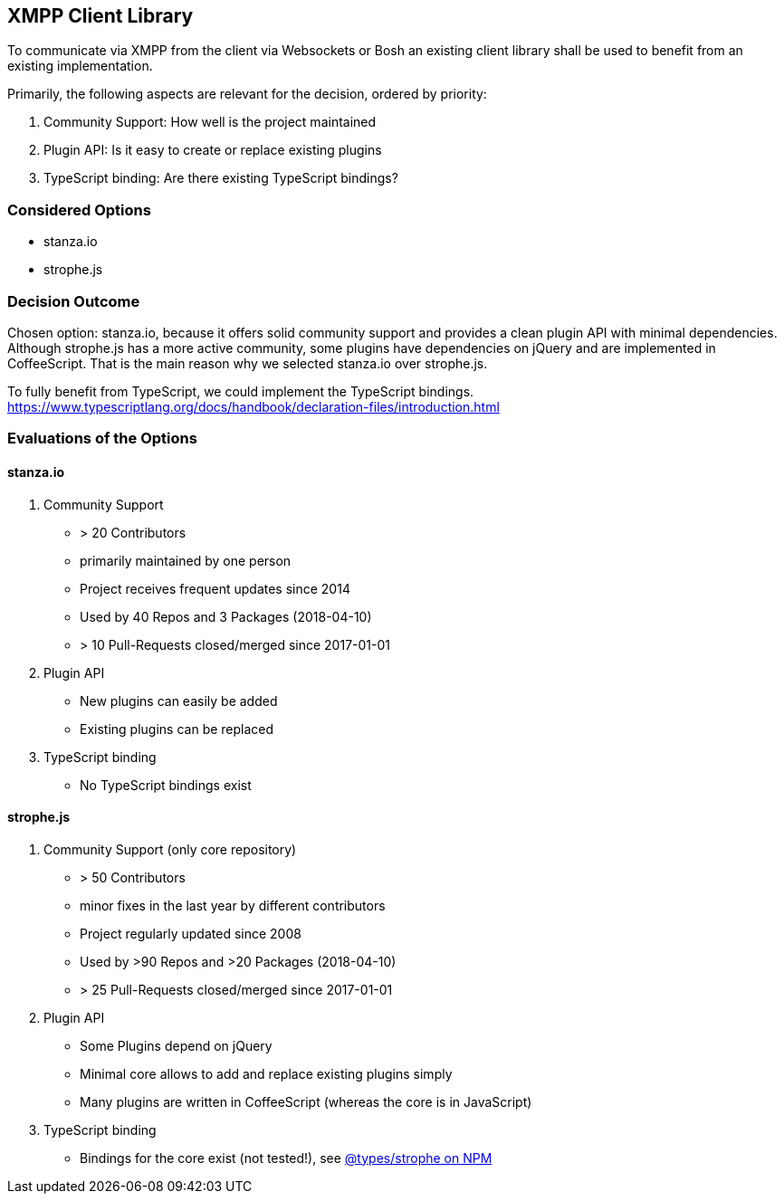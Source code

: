 == XMPP Client Library

To communicate via XMPP from the client via Websockets or Bosh an existing client library shall be used to benefit from an existing implementation.

Primarily, the following aspects are relevant for the decision, ordered by priority:

. Community Support: How well is the project maintained
. Plugin API: Is it easy to create or replace existing plugins
. TypeScript binding: Are there existing TypeScript bindings?

=== Considered Options

* stanza.io
* strophe.js

=== Decision Outcome

Chosen option: stanza.io, because it offers solid community support and provides a clean plugin API with minimal dependencies.
Although strophe.js has a more active community, some plugins have dependencies on jQuery and are implemented in CoffeeScript.
That is the main reason why we selected stanza.io over strophe.js.

To fully benefit from TypeScript, we could implement the TypeScript bindings. https://www.typescriptlang.org/docs/handbook/declaration-files/introduction.html[]

=== Evaluations of the Options

==== stanza.io

. Community Support
    * > 20 Contributors
    * primarily maintained by one person
    * Project receives frequent updates since 2014
    * Used by 40 Repos and 3 Packages (2018-04-10)
    * > 10 Pull-Requests closed/merged since 2017-01-01
. Plugin API
    * New plugins can easily be added
    * Existing plugins can be replaced
. TypeScript binding
    * No TypeScript bindings exist

==== strophe.js

. Community Support (only core repository)
    * > 50 Contributors
    * minor fixes in the last year by different contributors
    * Project regularly updated since 2008
    * Used by >90 Repos and >20 Packages (2018-04-10)
    * > 25 Pull-Requests closed/merged since 2017-01-01
. Plugin API
    * Some Plugins depend on jQuery
    * Minimal core allows to add and replace existing plugins simply
    * Many plugins are written in CoffeeScript (whereas the core is in JavaScript)
. TypeScript binding
    * Bindings for the core exist (not tested!), see https://www.npmjs.com/package/@types/strophe[@types/strophe on NPM]
